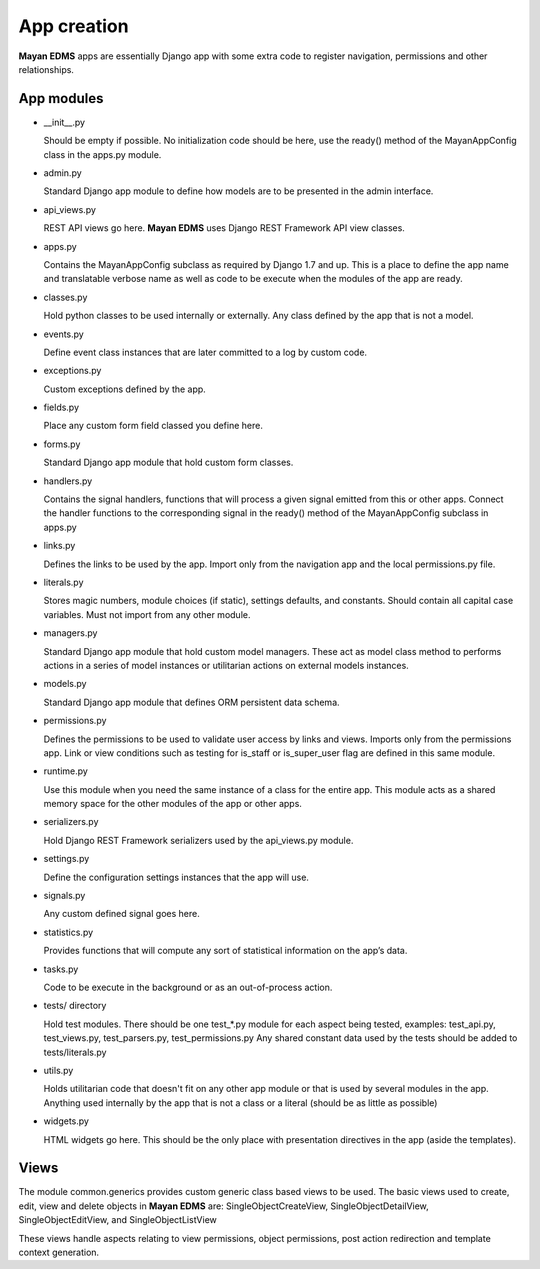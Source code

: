 ============
App creation
============

**Mayan EDMS** apps are essentially Django app with some extra code to register
navigation, permissions and other relationships.


App modules
===========

- __init__.py

  Should be empty if possible. No initialization code should be here, use the
  ready() method of the MayanAppConfig class in the apps.py module.

- admin.py

  Standard Django app module to define how models are to be presented in the
  admin interface.

- api_views.py

  REST API views go here. **Mayan EDMS** uses Django REST Framework API view
  classes.

- apps.py

  Contains the MayanAppConfig subclass as required by Django 1.7 and up. This
  is a place to define the app name and translatable verbose name as well as
  code to be execute when the modules of the app are ready.

- classes.py

  Hold python classes to be used internally or externally. Any class defined by
  the app that is not a model.

- events.py

  Define event class instances that are later committed to a log by custom
  code.

- exceptions.py

  Custom exceptions defined by the app.

- fields.py

  Place any custom form field classed you define here.

- forms.py

  Standard Django app module that hold custom form classes.

- handlers.py

  Contains the signal handlers, functions that will process a given signal
  emitted from this or other apps. Connect the handler functions to the
  corresponding signal in the ready() method of the MayanAppConfig subclass in
  apps.py

- links.py

  Defines the links to be used by the app. Import only from the navigation app
  and the local permissions.py file.

- literals.py

  Stores magic numbers, module choices (if static), settings defaults, and
  constants. Should contain all capital case variables. Must not import from
  any other module.

- managers.py

  Standard Django app module that hold custom model managers. These act as
  model class method to performs actions in a series of model instances or
  utilitarian actions on external models instances.

- models.py

  Standard Django app module that defines ORM persistent data schema.

- permissions.py

  Defines the permissions to be used to validate user access by links and views.
  Imports only from the permissions app. Link or view conditions such as
  testing for is_staff or is_super_user flag are defined in this same module.

- runtime.py

  Use this module when you need the same instance of a class for the entire app.
  This module acts as a shared memory space for the other modules of the app or
  other apps.

- serializers.py

  Hold Django REST Framework serializers used by the api_views.py module.

- settings.py

  Define the configuration settings instances that the app will use.

- signals.py

  Any custom defined signal goes here.

- statistics.py

  Provides functions that will compute any sort of statistical information on
  the app’s data.

- tasks.py

  Code to be execute in the background or as an out-of-process action.

- tests/ directory

  Hold test modules. There should be one test_*.py module for each aspect being
  tested, examples: test_api.py, test_views.py, test_parsers.py, test_permissions.py
  Any shared constant data used by the tests should be added to tests/literals.py

- utils.py

  Holds utilitarian code that doesn't fit on any other app module or that is
  used by several modules in the app. Anything used internally by the app that
  is not a class or a literal (should be as little as possible)

- widgets.py

  HTML widgets go here. This should be the only place with presentation
  directives in the app (aside the templates).


Views
=====

The module common.generics provides custom generic class based views to be used.
The basic views used to create, edit, view and delete objects in **Mayan EDMS**
are: SingleObjectCreateView, SingleObjectDetailView, SingleObjectEditView,
and SingleObjectListView

These views handle aspects relating to view permissions, object permissions,
post action redirection and template context generation.
